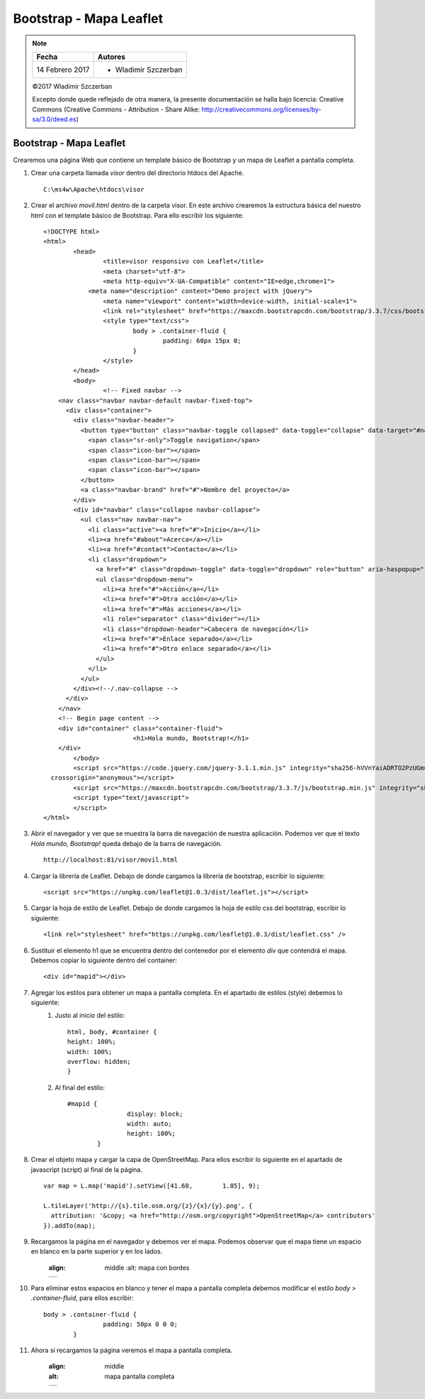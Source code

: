 ************************
Bootstrap - Mapa Leaflet
************************

.. note::

	=================  ====================================================
	Fecha              Autores
	=================  ====================================================
	14 Febrero 2017    * Wladimir Szczerban
	=================  ====================================================

	©2017 Wladimir Szczerban

	Excepto donde quede reflejado de otra manera, la presente documentación se halla bajo licencia: Creative Commons (Creative Commons - Attribution - Share Alike: http://creativecommons.org/licenses/by-sa/3.0/deed.es)

Bootstrap - Mapa Leaflet
========================

Crearemos una página Web que contiene un template básico de Bootstrap y un mapa de Leaflet  a pantalla completa.

#. Crear una carpeta llamada *visor* dentro del directorio htdocs del Apache. ::

		C:\ms4w\Apache\htdocs\visor

#. Crear el archivo *movil.html* dentro de la carpeta visor. En este archivo crearemos la estructura básica del nuestro html con el template básico	de Bootstrap. Para ello escribir los siguiente: ::

		<!DOCTYPE html>
		<html>
			<head>
				<title>visor responsivo con Leaflet</title>
				<meta charset="utf-8">
				<meta http-equiv="X-UA-Compatible" content="IE=edge,chrome=1">
			    <meta name="description" content="Demo project with jQuery">
				<meta name="viewport" content="width=device-width, initial-scale=1">
				<link rel="stylesheet" href="https://maxcdn.bootstrapcdn.com/bootstrap/3.3.7/css/bootstrap.min.css" integrity="sha384-BVYiiSIFeK1dGmJRAkycuHAHRg32OmUcww7on3RYdg4Va+PmSTsz/K68vbdEjh4u" crossorigin="anonymous">
				<style type="text/css">
					body > .container-fluid {
						padding: 60px 15px 0;
					}
				</style>
			</head>
			<body>
				<!-- Fixed navbar -->
		    <nav class="navbar navbar-default navbar-fixed-top">
		      <div class="container">
		        <div class="navbar-header">
		          <button type="button" class="navbar-toggle collapsed" data-toggle="collapse" data-target="#navbar" aria-expanded="false" aria-controls="navbar">
		            <span class="sr-only">Toggle navigation</span>
		            <span class="icon-bar"></span>
		            <span class="icon-bar"></span>
		            <span class="icon-bar"></span>
		          </button>
		          <a class="navbar-brand" href="#">Nombre del proyecto</a>
		        </div>
		        <div id="navbar" class="collapse navbar-collapse">
		          <ul class="nav navbar-nav">
		            <li class="active"><a href="#">Inicio</a></li>
		            <li><a href="#about">Acerca</a></li>
		            <li><a href="#contact">Contacto</a></li>
		            <li class="dropdown">
		              <a href="#" class="dropdown-toggle" data-toggle="dropdown" role="button" aria-haspopup="true" aria-expanded="false">Desplegable <span class="caret"></span></a>
		              <ul class="dropdown-menu">
		                <li><a href="#">Acción</a></li>
		                <li><a href="#">Otra acción</a></li>
		                <li><a href="#">Más acciones</a></li>
		                <li role="separator" class="divider"></li>
		                <li class="dropdown-header">Cabecera de navegación</li>
		                <li><a href="#">Enlace separado</a></li>
		                <li><a href="#">Otro enlace separado</a></li>
		              </ul>
		            </li>
		          </ul>
		        </div><!--/.nav-collapse -->
		      </div>
		    </nav>
		    <!-- Begin page content -->
		    <div id="container" class="container-fluid">
					<h1>Hola mundo, Bootstrap!</h1>
		    </div>
			</body>
			<script src="https://code.jquery.com/jquery-3.1.1.min.js" integrity="sha256-hVVnYaiADRTO2PzUGmuLJr8BLUSjGIZsDYGmIJLv2b8="
		  crossorigin="anonymous"></script>
			<script src="https://maxcdn.bootstrapcdn.com/bootstrap/3.3.7/js/bootstrap.min.js" integrity="sha384-Tc5IQib027qvyjSMfHjOMaLkfuWVxZxUPnCJA7l2mCWNIpG9mGCD8wGNIcPD7Txa" crossorigin="anonymous"></script>
			<script type="text/javascript">
			</script>
		</html>

#. Abrir el navegador y ver que se muestra la barra de navegación de nuestra aplicación. Podemos ver que el texto *Hola mundo, Bootstrap!* queda debajo de la barra de navegación. ::

		http://localhost:81/visor/movil.html

#. Cargar la librería de Leaflet. Debajo de donde cargamos la librería de bootstrap, escribir lo siguiente: ::

		<script src="https://unpkg.com/leaflet@1.0.3/dist/leaflet.js"></script>

#. Cargar la hoja de estilo de Leaflet. Debajo de donde cargamos la hoja de estilo css del bootstrap, escribir lo siguiente: ::

		<link rel="stylesheet" href="https://unpkg.com/leaflet@1.0.3/dist/leaflet.css" />

#. Sustituir el elemento h1 que se encuentra dentro del contenedor por el elemento *div* que contendrá el mapa. Debemos copiar lo siguiente dentro del container: ::

		<div id="mapid"></div>

#. Agregar los estilos para obtener un mapa a pantalla completa. En el apartado de estilos (style) debemos lo siguiente:
		#. Justo al inicio del estilo::

				html, body, #container {
			  	height: 100%;
			  	width: 100%;
			  	overflow: hidden;
				}

		#. Al final del estilo::

		   	#mapid {
					display: block;
					width: auto;
					height: 100%;
				}

#. Crear el objeto mapa y cargar la capa de OpenStreetMap. Para ellos escribir lo siguiente en el apartado de javascript (script) al final de la página. ::

		var map = L.map('mapid').setView([41.68, 	1.85], 9);

		L.tileLayer('http://{s}.tile.osm.org/{z}/{x}/{y}.png', {
		  attribution: '&copy; <a href="http://osm.org/copyright">OpenStreetMap</a> contributors'
		}).addTo(map);

#. Recargamos la página en el navegador y debemos ver el mapa. Podemos observar que el mapa tiene un espacio en blanco en la parte superior y en los lados.

		.. |logo_border| image:: _images/mapa_bordes.png
	  	:align: middle
			:alt: mapa con bordes

		+---------------+
		| |logo_border| |
		+---------------+

#. Para eliminar estos espacios en blanco y tener el mapa a pantalla completa debemos modificar el estilo *body > .container-fluid*, para ellos escribir: ::

   	body > .container-fluid {
			padding: 50px 0 0 0;
		}

#. Ahora si recargamos la página veremos el mapa a pantalla completa.

		.. |logo_full_map| image:: _images/mapa_pantalla_completa.png
	  	:align: middle
	  	:alt: mapa pantalla completa

		+-----------------+
		| |logo_full_map| |
		+-----------------+
